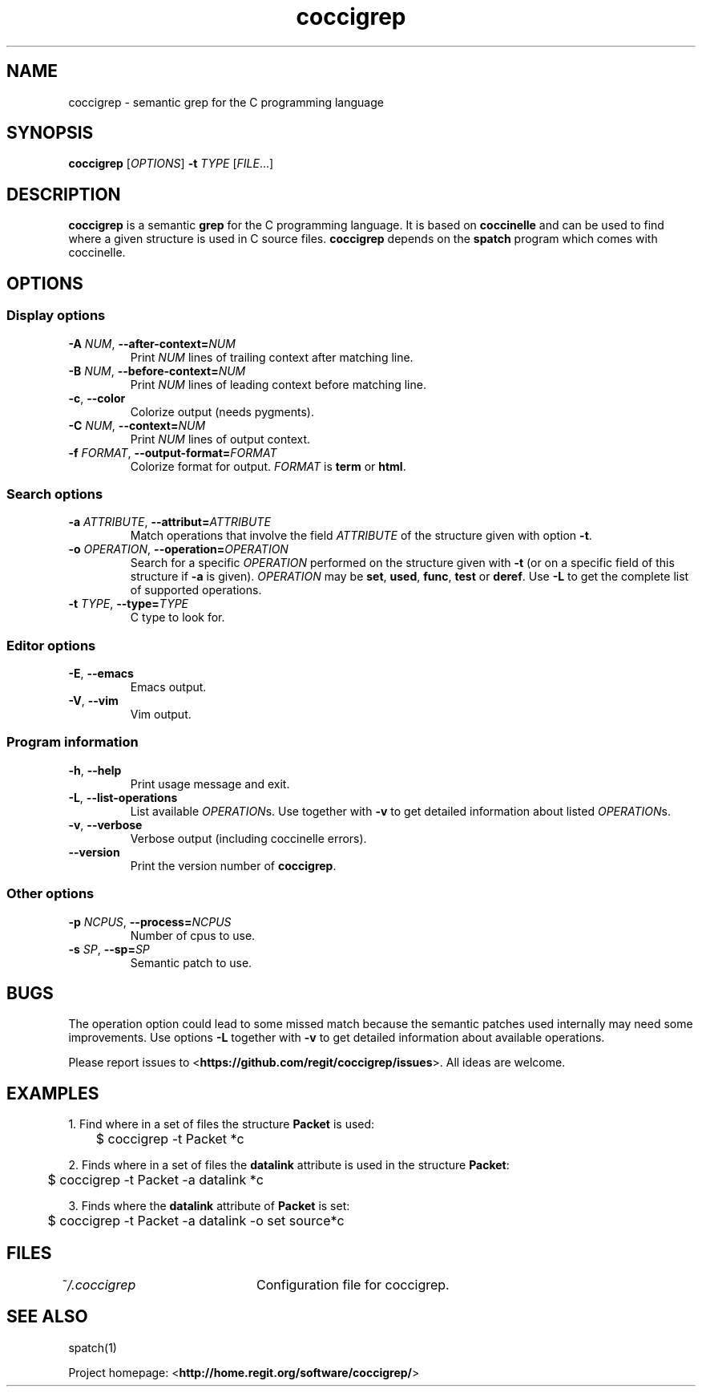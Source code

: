.TH coccigrep 1 "05 september 2011" "version 1.2"
.SH NAME
coccigrep - semantic grep for the C programming language

.SH SYNOPSIS
.B coccigrep
.RI [ OPTIONS ]
.BI "\-t " "TYPE "
.RI [ FILE .\|.\|.]

.SH DESCRIPTION
.BR coccigrep " is a semantic " grep " for the C programming language."
.RB "It is based on " coccinelle " and can be used to find where a given"
.RB "structure is used in C source files. " coccigrep " depends"
.RB "on the " spatch " program which comes with coccinelle."

.SH OPTIONS
.SS Display options
.TP
.BI \-A " NUM" "\fR,\fP \-\^\-after\-context=" NUM
.RI "Print " NUM " lines of trailing context after matching line."
.TP
.BI \-B " NUM" "\fR,\fP \-\^\-before\-context=" NUM
.RI "Print " NUM " lines of leading context before matching line."
.TP
.BR \-c ", " \-\-color
Colorize output (needs pygments).
.TP
.BI \-C " NUM" "\fR,\fP \-\^\-context=" NUM
.RI "Print " NUM " lines of output context."
.TP
.BI \-f " FORMAT" "\fR,\fP \-\^\-output-format=" FORMAT
Colorize format for output.
.I FORMAT
.RB "is " term " or " html .

.SS Search options
.TP
.BI \-a " ATTRIBUTE" "\fR,\fP \-\^\-attribut=" ATTRIBUTE
.RI "Match operations that involve the field " ATTRIBUTE " of the"
.RB "structure given with option " \-t "."
.TP
.BI \-o " OPERATION" "\fR,\fP \-\^\-operation=" OPERATION
.RI "Search for a specific " OPERATION " performed on the structure given"
.RB "with " \-t " (or on a specific field of this structure if " \-a " is given)."
.I OPERATION
.RB "may be " set ", " used ", " func ", " test " or " deref .
.RB "Use " \-L " to get the complete list of supported operations."
.TP
.BI \-t " TYPE" "\fR,\fP \-\^\-type=" TYPE
C type to look for.

.SS Editor options
.TP
.BR \-E ", " \-\-emacs
Emacs output.
.TP
.BR \-V ", " \-\-vim
Vim output.

.SS Program information
.TP
.BR \-h ", " \-\-help
Print usage message and exit.
.TP
.BR \-L ", " \-\-list-operations
.RI "List available " OPERATION "s. Use together with"
.BR \-v " to get detailed information about listed"
.IR OPERATION "s."
.TP
.BR \-v ", " \-\-verbose
Verbose output (including coccinelle errors).
.TP
.B \-\-version
.RB "Print the version number of " coccigrep "."

.SS Other options
.TP
.BI \-p " NCPUS" "\fR,\fP \-\^\-process=" NCPUS
Number of cpus to use.
.TP
.BI \-s " SP" "\fR,\fP \-\^\-sp=" SP
Semantic patch to use.

.SH BUGS
The operation option could lead to some missed match because the semantic
patches used internally may need some improvements.
.RB "Use options " \-L " together with " \-v " to get detailed information"
about available operations.

.RB "Please report issues to <" https://github.com/regit/coccigrep/issues ">."
All ideas are welcome.

.SH EXAMPLES
.nf
.RB "1. Find where in a set of files the structure " Packet " is used:"
	$ coccigrep -t Packet *c

.nf
.RB "2. Finds where in a set of files the " datalink " attribute is used in the structure " Packet ":"
	$ coccigrep -t Packet -a datalink *c

.nf
.RB "3. Finds where the " datalink " attribute of " Packet " is set:"
	$ coccigrep -t Packet -a datalink -o set source*c

.SH FILES
.IR ~/.coccigrep "\tConfiguration file for coccigrep."

.SH SEE ALSO
spatch(1)

.RB "Project homepage: <" http://home.regit.org/software/coccigrep/ ">"

